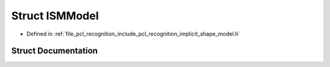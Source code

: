 .. _exhale_struct_structpcl_1_1features_1_1_i_s_m_model:

Struct ISMModel
===============

- Defined in :ref:`file_pcl_recognition_include_pcl_recognition_implicit_shape_model.h`


Struct Documentation
--------------------


.. doxygenstruct:: pcl::features::ISMModel
   :members:
   :protected-members:
   :undoc-members: